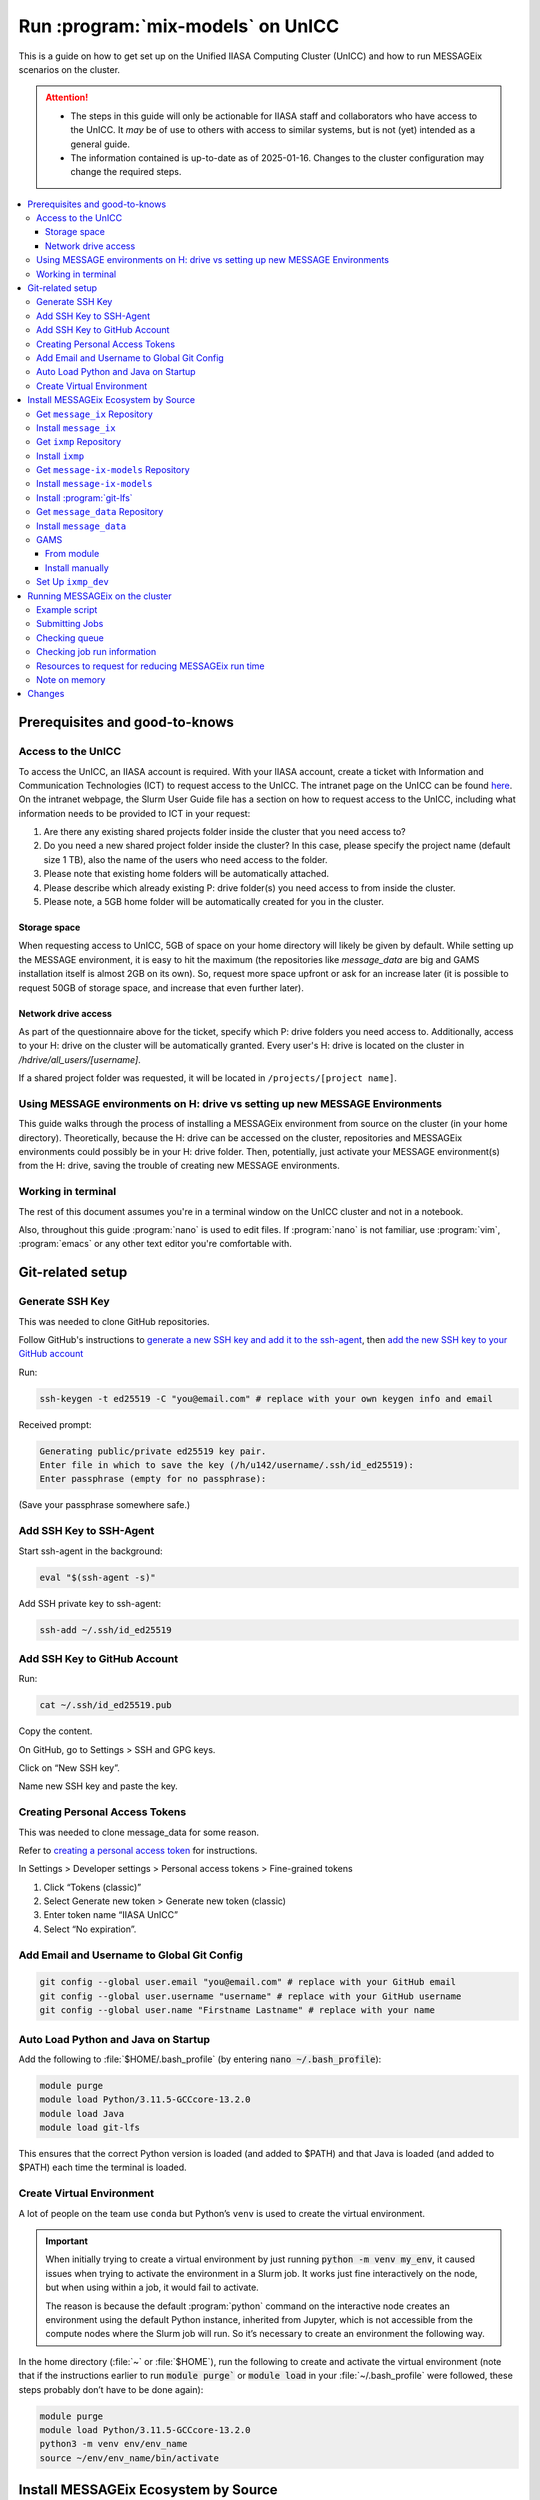 Run :program:`mix-models` on UnICC
**********************************

This is a guide on how to get set up on the Unified IIASA Computing Cluster (UnICC) and how to run MESSAGEix scenarios on the cluster.

.. attention::

   - The steps in this guide will only be actionable for IIASA staff and collaborators who have access to the UnICC.
     It *may* be of use to others with access to similar systems, but is not (yet) intended as a general guide.
   - The information contained is up-to-date as of 2025-01-16.
     Changes to the cluster configuration may change the required steps.

.. contents::
   :local:
   :backlinks: none

Prerequisites and good-to-knows
===============================

Access to the UnICC
-------------------

To access the UnICC, an IIASA account is required.
With your IIASA account, create a ticket with Information and Communication Technologies (ICT) to request access to the UnICC.
The intranet page on the UnICC can be found `here <https://iiasahub.sharepoint.com/sites/ict/SitePages/Scientific-Computing.aspx>`__.
On the intranet webpage, the Slurm User Guide file has a section on how to request access to the UnICC, including what information needs to be provided to ICT in your request:

1. Are there any existing shared projects folder inside the cluster that you need access to?
2. Do you need a new shared project folder inside the cluster?
   In this case, please specify the project name (default size 1 TB), also the name of the users who need access to the folder.
3. Please note that existing home folders will be automatically attached.
4. Please describe which already existing P: drive folder(s) you need access to from inside the cluster.
5. Please note, a 5GB home folder will be automatically created for you in the cluster.

Storage space
~~~~~~~~~~~~~

When requesting access to UnICC, 5GB of space on your home directory will likely be given by default.
While setting up the MESSAGE environment, it is easy to hit the maximum (the repositories like `message_data` are big and GAMS installation itself is almost 2GB on its own).
So, request more space upfront or ask for an increase later (it is possible to request 50GB of storage space, and increase that even further later).

Network drive access
~~~~~~~~~~~~~~~~~~~~

As part of the questionnaire above for the ticket, specify which P: drive folders you need access to.
Additionally, access to your H: drive on the cluster will be automatically granted.
Every user's H: drive is located on the cluster in `/hdrive/all_users/[username]`.

If a shared project folder was requested, it will be located in ``/projects/[project name]``.

Using MESSAGE environments on H: drive vs setting up new MESSAGE Environments
-----------------------------------------------------------------------------

This guide walks through the process of installing a MESSAGEix environment from source on the cluster (in your home directory).
Theoretically, because the H: drive can be accessed on the cluster, repositories and MESSAGEix environments could possibly be in your H: drive folder.
Then, potentially, just activate your MESSAGE environment(s) from the H: drive, saving the trouble of creating new MESSAGE environments.

Working in terminal
-------------------

The rest of this document assumes you're in a terminal window on the UnICC cluster and not in a notebook.

Also, throughout this guide :program:`nano` is used to edit files.
If :program:`nano` is not familiar, use :program:`vim`, :program:`emacs` or any other text editor you're comfortable with.

Git-related setup
=================

Generate SSH Key
----------------

This was needed to clone GitHub repositories.

Follow GitHub's instructions to `generate a new SSH key and add it to the ssh-agent <https://docs.github.com/en/authentication/connecting-to-github-with-ssh/generating-a-new-ssh-key-and-adding-it-to-the-ssh-agent>`_, then `add the new SSH key to your GitHub account <https://docs.github.com/en/authentication/connecting-to-github-with-ssh/adding-a-new-ssh-key-to-your-github-account>`_

Run:

.. code:: bash

   ssh-keygen -t ed25519 -C "you@email.com" # replace with your own keygen info and email

Received prompt:

.. code:: bash

   Generating public/private ed25519 key pair.
   Enter file in which to save the key (/h/u142/username/.ssh/id_ed25519):
   Enter passphrase (empty for no passphrase):

(Save your passphrase somewhere safe.)

Add SSH Key to SSH-Agent
------------------------

Start ssh-agent in the background:

.. code:: bash

   eval "$(ssh-agent -s)"

Add SSH private key to ssh-agent:

.. code:: bash

   ssh-add ~/.ssh/id_ed25519

Add SSH Key to GitHub Account
-----------------------------

Run:

.. code:: bash

   cat ~/.ssh/id_ed25519.pub

Copy the content.

On GitHub, go to Settings > SSH and GPG keys.

Click on “New SSH key”.

Name new SSH key and paste the key.

Creating Personal Access Tokens
-------------------------------

This was needed to clone message_data for some reason.

Refer to
`creating a personal access token <https://docs.github.com/en/authentication/keeping-your-account-and-data-secure/managing-your-personal-access-tokens>`_ for instructions.

In Settings > Developer settings > Personal access tokens > Fine-grained tokens

1. Click “Tokens (classic)”
2. Select Generate new token > Generate new token (classic)
3. Enter token name “IIASA UnICC”
4. Select “No expiration”.

Add Email and Username to Global Git Config
-------------------------------------------

.. code:: bash

   git config --global user.email "you@email.com" # replace with your GitHub email
   git config --global user.username "username" # replace with your GitHub username
   git config --global user.name "Firstname Lastname" # replace with your name

Auto Load Python and Java on Startup
------------------------------------

Add the following to :file:`$HOME/.bash_profile` (by entering :code:`nano ~/.bash_profile`):

.. code:: bash

   module purge
   module load Python/3.11.5-GCCcore-13.2.0
   module load Java
   module load git-lfs

This ensures that the correct Python version is loaded (and added to
$PATH) and that Java is loaded (and added to $PATH) each time the terminal is loaded.

Create Virtual Environment
--------------------------

A lot of people on the team use ``conda`` but Python’s ``venv`` is used to create the virtual environment.

.. important::

   When initially trying to create a virtual environment by just running :code:`python -m venv my_env`, it caused issues when trying to activate the environment in a Slurm job.
   It works just fine interactively on the node, but when using within a job, it would fail to activate.

   The reason is because the default :program:`python` command on the interactive node creates an environment using the default Python instance, inherited from Jupyter, which is not accessible from the compute nodes where the Slurm job will run.
   So it’s necessary to create an environment the following way.

In the home directory (:file:`~` or :file:`$HOME`), run the following to create and activate the virtual environment (note that if the instructions earlier to run :code:`module purge`` or :code:`module load` in your :file:`~/.bash_profile` were followed, these steps probably don’t have to be done again):

.. code:: bash

   module purge
   module load Python/3.11.5-GCCcore-13.2.0
   python3 -m venv env/env_name
   source ~/env/env_name/bin/activate

Install MESSAGEix Ecosystem by Source
=====================================

Get ``message_ix`` Repository
-----------------------------

Run:

.. code:: bash

   git clone https://github.com/username/message_ix.git # replace with your own fork or the IIASA repo
   cd message_ix
   git remote add upstream https://github.com/iiasa/message_ix
   git pull upstream main
   git fetch --all --tags

Install ``message_ix``
----------------------

1. Navigate to the local ``message_ix`` repo root directory.

2. Ensure you’re on the ``main`` branch:

   .. code:: bash

      git checkout main

3. Ensure branch is up-to-date:

   .. code:: bash

      git pull upstream main

4. Fetch the version tags:

   .. code:: bash

      git fetch --all --tags

5. Install from source:

   .. code:: bash

      pip install --editable .[docs,reporting,tests,tutorial]

6. Check ``message_ix`` is installed correctly:

   .. code:: bash

      message-ix show-versions

Get ``ixmp`` Repository
-----------------------

.. code:: bash

   git clone https://github.com/username/ixmp.git # replace with your own fork or the IIASA repo
   cd ixmp
   git remote add upstream https://github.com/iiasa/ixmp
   git pull upstream main
   git fetch --all --tags

Install ``ixmp``
----------------

1. Navigate to the local ``ixmp`` repo root directory.

2. Ensure you’re on the ``main`` branch.

   .. code:: bash

      git checkout main

3. Ensure branch is up-to-date:

   .. code:: bash

      git pull upstream main

4. Fetch the version tags:

   .. code:: bash

      git fetch --all --tags

5. Install from source:

   .. code:: bash

      pip install --editable .[docs,tests,tutorial]

Get ``message-ix-models`` Repository
------------------------------------

.. code:: bash

   git clone https://github.com/username/message-ix-models.git # replace with your own fork or the IIASA repo
   cd message-ix-models
   git remote add upstream https://github.com/iiasa/message-ix-models
   git fetch --all --tags
   git pull upstream main

Install ``message-ix-models``
-----------------------------

1. Navigate to the local ``message-ix-models`` root directory.

2. Ensure you’re on the ``main`` branch:

   .. code:: bash

      git checkout main

3. Ensure branch is up-to-date:

   .. code:: bash

      git pull upstream main

4. Fetch the version tags:

   .. code:: bash

      git fetch --all --tags

5. Install from source:

   .. code:: bash

      pip install --editable .

Install :program:`git-lfs`
--------------------------

UnICC already has :program:`git lfs` installed on the system, but you may still need install large file storage for ``message_data`` or ``message-ix-models``.
Note that you may not have to, as perhaps you don't need to access the large files in these repositories for your work.
The benefit of not installing is that you don't end up using all the needed storage space.
But if you do need access to those files, then follow the instructions below.
The same instructions can be followed from the root directory of ``message_data`` or ``message_ix_models``.

Load ``git lfs`` (if included in your ``~/.bash_profile`` like written earlier, this line doesn’t have to be run):

.. code:: bash

   module load git-lfs

Then, within the root directory of ``message-ix-models`` or ``message_data`` run the following:

.. code:: bash

   git lfs install

Then fetch and pull the lfs files (this might take a while):

.. code:: bash

   git lfs fetch --all
   git lfs pull

Get ``message_data`` Repository
-------------------------------

.. code:: bash

   git clone git clone git@github.com:username/message_data.git # replace with your own fork or the IIASA repo
   cd message_data
   git remote add upstream https://github.com/iiasa/message_data
   git fetch --all --tags

Install ``message_data``
------------------------

1. Navigate to the local ``message_data`` root directory.

2. Ensure you're on the branch you want to be on:

   .. code:: bash

      git checkout branch # replace "branch" with the branch you want to be on

3. Ensure branch is up-to-date:

   .. code:: bash

      git pull upstream branch

4. Fetch the version tags:

   .. code:: bash

      git fetch --all --tags

5. Install from source with all options:

   .. code:: zsh

      pip install --no-build-isolation --editable .[ci,dl,scgen,tests]

   If the above doesn’t work, remove the ``--no-build-isolation``:

   .. code:: zsh

      pip install --editable .[ci,dl,scgen,tests]

Also grab lfs:

.. code:: bash

   git lfs fetch --all
   git lfs pull

GAMS
----

From module
~~~~~~~~~~~

GAMS is provided as a module.
Load the module:

.. code:: bash

   module load gams

Install manually
~~~~~~~~~~~~~~~~

Go to the following website to get the download of GAMS: https://www.gams.com/download/

Click on the Linux download link, and then when the download popup
window shows up, right click and copy the link instead.
Use the link to put in the terminal to download the file:

.. code:: bash

   cd downloads
   wget https://d37drm4t2jghv5.cloudfront.net/distributions/46.5.0/linux/linux_x64_64_sfx.exe

The Linux installation instructions are here:
https://www.gams.com/46/docs/UG_UNIX_INSTALL.html

Create a location/directory where GAMS will be installed and navigate to it (in this case, it is in a folder called ``~/opt/gams``)

.. code:: bash

   cd ~
   mkdir opt
   cd opt/
   mkdir gams
   cd gams/

Run the installation file by simply inputting the filename (complete with path) into the command line:

.. code:: bash

   ~/downloads/linux_x64_64_sfx.exe # replace with your own path

However, a permissions error was received:

.. code:: bash

   bash: /home/username/downloads/linux_x64_64_sfx.exe: Permission denied

If so, run the following:

.. code:: bash

   chmod 754 /home/username/downloads/linux_x64_64_sfx.exe # replace path with your own path to the .exe file

Then try to run the executable file again:

.. code:: bash

   ~/downloads/linux_x64_64_sfx.exe

This should start the installation of GAMS and create a folder in ``~/opt/gams`` (or wherever GAMS is being installed) called ``gams46.5_linux_x64_64_sfx``.
Navigate into this folder:

.. code:: bash

   cd gams46.5_linux_x64_64_sfx

When within the ``/home/username/opt/gams/gams46.5_linux_x64_64_sfx``, run the ``gams`` command to see if it works (but at this moment the full path of the ``gams`` command has to be referenced, which is ``/home/username/opt/gams/gams46.5_linux_x64_64_sfx/gams``):

.. code:: bash

   → /home/username/opt/gams/gams46.5_linux_x64_64_sfx/gams
   --- Job ? Start 06/11/24 14:18:48 46.5.0 a671108d LEX-LEG x86 64bit/Linux
   ***
   *** GAMS Base Module 46.5.0 a671108d May 8, 2024           LEG x86 64bit/Linux
   ***
   *** GAMS Development Corporation
   *** 2751 Prosperity Ave, Suite 210
   *** Fairfax, VA 22031, USA
   *** +1 202-342-0180, +1 202-342-0181 fax
   *** support@gams.com, www.gams.com
   ***
   *** GAMS Release     : 46.5.0 a671108d LEX-LEG x86 64bit/Linux
   *** Release Date     : May 8, 2024
   *** To use this release, you must have a valid license file for
   *** this platform with maintenance expiration date later than
   *** Feb 17, 2024
   *** System Directory : /home/username/opt/gams/gams46.5_linux_x64_64_sfx/
   ***
   *** License          : /home/username/opt/gams/gams46.5_linux_x64_64_sfx/gamslice.txt
   *** GAMS Demo, for EULA and demo limitations see   G240131/0001CB-GEN
   *** https://www.gams.com/latest/docs/UG%5FLicense.html
   *** DC0000  00
   ***
   *** Licensed platform                             : Generic platforms
   *** The installed license is valid.
   *** Evaluation expiration date (GAMS base module) : Jun 29, 2024
   *** Note: For solvers, other expiration dates may apply.
   *** Status: Normal completion
   --- Job ? Stop 06/11/24 14:18:48 elapsed 0:00:00.001

Based on the output, there already is a gamslice (located in ``~/opt/gams/gams46.5_linux_x64_64_sfx``), which the contents can be checked:

.. code:: bash

   → cat gamslice.txt
   GAMS_Demo,_for_EULA_and_demo_limitations_see_________________ […]
   https://www.gams.com/latest/docs/UG%5FLicense.html_______________
   […]

This seems to be a demo gamslice license, so rename it to ``gamslice_demo.txt`` so it can be replaced with a proper license.

.. code:: bash

   mv gamslice.txt gamslice_demo.txt

Copy one of the GAMS licenses in the ECE program folder and put it into the H: drive in a folder called ``gams``.
Within UnICC, the H: drive can be accessed via: ``/hdrive/all_users/username/``.

So, copy the GAMS license from the H: drive to the GAMS installation location (the paths will be different depending on where the file is saved on your own H: drive):

.. code:: bash

   cp /hdrive/all_users/username/gams/gamslice_wCPLEX_2024-12-20.txt /home/username/opt/gams/gams46.5_linux_x64_64_sfx/

Then, within the ``/home/username/opt/gams/gams46.5_linux_x64_64_sfx/`` folder, rename the ``gamslice_wCPLEX_2024-12-20.txt`` file to just ``gamslice.txt``:

.. code:: bash

   mv gamslice_wCPLEX_2024-12-20.txt gamslice.txt

Now, when the ``gams`` command is called, the output looks like this:

.. code:: bash

   → /home/username/opt/gams/gams46.5_linux_x64_64_sfx/gams
   --- Job ? Start 06/11/24 14:24:43 46.5.0 a671108d LEX-LEG x86 64bit/Linux
   ***
   *** GAMS Base Module 46.5.0 a671108d May 8, 2024           LEG x86 64bit/Linux
   ***
   *** GAMS Development Corporation
   *** 2751 Prosperity Ave, Suite 210
   *** Fairfax, VA 22031, USA
   *** +1 202-342-0180, +1 202-342-0181 fax
   *** support@gams.com, www.gams.com
   ***
   *** GAMS Release     : 46.5.0 a671108d LEX-LEG x86 64bit/Linux
   *** Release Date     : May 8, 2024
   *** To use this release, you must have a valid license file for
   *** this platform with maintenance expiration date later than
   *** Feb 17, 2024
   *** System Directory : /home/username/opt/gams/gams46.5_linux_x64_64_sfx/
   ***
   *** License          : /home/username/opt/gams/gams46.5_linux_x64_64_sfx/gamslice.txt
   *** Small MUD - 5 User License                     S230927|0002AP-GEN
   *** IIASA, Information and Communication Technologies Dep.
   *** DC216   01M5CODICLPTMB
   *** License Admin: Melanie Weed-Wenighofer, wenighof@iiasa.ac.at
   ***
   *** Licensed platform                             : Generic platforms
   *** The installed license is valid.
   *** Maintenance expiration date (GAMS base module): Dec 20, 2024
   *** Note: For solvers, other expiration dates may apply.
   *** Status: Normal completion
   --- Job ? Stop 06/11/24 14:24:43 elapsed 0:00:00.000

I then add the GAMS path to my ``~/.bash_profile``:

.. code:: bash

   # add GAMS to path
   export PATH=$PATH:/home/username/opt/gams/gams46.5_linux_x64_64_sfx

I also add the GAMS aliases:

.. code:: bash

   # add GAMS to aliases
   alias gams=/home/username/opt/gams/gams46.5_linux_x64_64_sfx/gams
   alias gamslib=/home/username/opt/gams/gams46.5_linux_x64_64_sfx/gamslib

Now, running just ``gams`` anywhere in the terminal gives the following output:

.. code:: bash

   → gams
   --- Job ? Start 06/11/24 15:14:28 46.5.0 a671108d LEX-LEG x86 64bit/Linux
   ***
   *** GAMS Base Module 46.5.0 a671108d May 8, 2024           LEG x86 64bit/Linux
   ***
   *** GAMS Development Corporation
   *** 2751 Prosperity Ave, Suite 210
   *** Fairfax, VA 22031, USA
   *** +1 202-342-0180, +1 202-342-0181 fax
   *** support@gams.com, www.gams.com
   ***
   *** GAMS Release     : 46.5.0 a671108d LEX-LEG x86 64bit/Linux
   *** Release Date     : May 8, 2024
   *** To use this release, you must have a valid license file for
   *** this platform with maintenance expiration date later than
   *** Feb 17, 2024
   *** System Directory : /home/username/opt/gams/gams46.5_linux_x64_64_sfx/
   ***
   *** License          : /home/username/opt/gams/gams46.5_linux_x64_64_sfx/gamslice.txt
   *** Small MUD - 5 User License                     S230927|0002AP-GEN
   *** IIASA, Information and Communication Technologies Dep.
   *** DC216   01M5CODICLPTMB
   *** License Admin: Melanie Weed-Wenighofer, wenighof@iiasa.ac.at
   ***
   *** Licensed platform                             : Generic platforms
   *** The installed license is valid.
   *** Maintenance expiration date (GAMS base module): Dec 20, 2024
   *** Note: For solvers, other expiration dates may apply.
   *** Status: Normal completion
   --- Job ? Stop 06/11/24 15:14:28 elapsed 0:00:00.000

I can also test if GAMS is working properly by running ``gams trnsport``:

.. code:: bash

   →  gams trnsport
   --- Job trnsport Start 06/11/24 15:15:00 46.5.0 a671108d LEX-LEG x86 64bit/Linux
   --- Applying:
       /home/username/opt/gams/gams46.5_linux_x64_64_sfx/gmsprmun.txt
   --- GAMS Parameters defined
       Input /home/username/opt/gams/gams46.5_linux_x64_64_sfx/trnsport.gms
       ScrDir /home/username/opt/gams/gams46.5_linux_x64_64_sfx/225a/
       SysDir /home/username/opt/gams/gams46.5_linux_x64_64_sfx/
   Licensee: Small MUD - 5 User License                     S230927|0002AP-GEN
             IIASA, Information and Communication Technologies Dep.      DC216
             /home/username/opt/gams/gams46.5_linux_x64_64_sfx/gamslice.txt
             License Admin: Melanie Weed-Wenighofer, wenighof@iiasa.ac.at
             The maintenance period of the license will expire on Dec 20, 2024
   Processor information: 2 socket(s), 128 core(s), and 256 thread(s) available
   GAMS 46.5.0   Copyright (C) 1987-2024 GAMS Development. All rights reserved
   --- Starting compilation
   --- trnsport.gms(66) 3 Mb
   --- Starting execution: elapsed 0:00:00.022
   --- trnsport.gms(43) 4 Mb
   --- Generating LP model transport
   --- trnsport.gms(64) 4 Mb
   ---   6 rows  7 columns  19 non-zeroes
   --- Range statistics (absolute non-zero finite values)
   --- RHS       [min, max] : [ 2.750E+02, 6.000E+02] - Zero values observed as well
   --- Bound     [min, max] : [        NA,        NA] - Zero values observed as well
   --- Matrix    [min, max] : [ 1.260E-01, 1.000E+00]
   --- Executing CPLEX (Solvelink=2): elapsed 0:00:00.053

   IBM ILOG CPLEX   46.5.0 a671108d May 8, 2024           LEG x86 64bit/Linux

   --- GAMS/CPLEX Link licensed for continuous and discrete problems.
   --- GMO setup time: 0.00s
   --- GMO memory 0.50 Mb (peak 0.50 Mb)
   --- Dictionary memory 0.00 Mb
   --- Cplex 22.1.1.0 link memory 0.00 Mb (peak 0.00 Mb)
   --- Starting Cplex

   Version identifier: 22.1.1.0 | 2022-11-28 | 9160aff4d
   CPXPARAM_Advance                                 0
   CPXPARAM_Simplex_Display                         2
   CPXPARAM_MIP_Display                             4
   CPXPARAM_MIP_Pool_Capacity                       0
   CPXPARAM_MIP_Tolerances_AbsMIPGap                0
   Tried aggregator 1 time.
   LP Presolve eliminated 0 rows and 1 columns.
   Reduced LP has 5 rows, 6 columns, and 12 nonzeros.
   Presolve time = 0.00 sec. (0.00 ticks)

   Iteration      Dual Objective            In Variable           Out Variable
        1              73.125000    x(seattle,new-york) demand(new-york) slack
        2             119.025000     x(seattle,chicago)  demand(chicago) slack
        3             153.675000    x(san-diego,topeka)   demand(topeka) slack
        4             153.675000  x(san-diego,new-york)  supply(seattle) slack

   --- LP status (1): optimal.
   --- Cplex Time: 0.00sec (det. 0.01 ticks)


   Optimal solution found
   Objective:          153.675000

   --- Reading solution for model transport
   --- Executing after solve: elapsed 0:00:00.482
   --- trnsport.gms(66) 4 Mb
   *** Status: Normal completion
   --- Job trnsport.gms Stop 06/11/24 15:15:01 elapsed 0:00:00.483

Set Up ``ixmp_dev``
-------------------

If you are a MESSAGEix developer with access to the `ixmp_dev` database, set up your access to the `ixmp_dev` database.

Running MESSAGEix on the cluster
================================

Example script
--------------
Here is a simple Python script to simply grab, clone, and solve a MESSAGE.
Create it by calling `nano ~/job/message/solve.py`, then pasting the following:

.. code:: python

    import message_ix

    # select scenario
    model_orig = "model" # replace with name of real model
    scen_orig = "scenario" # replace with name of real scenario

    # target scenario
    model_tgt = "unicc_test"
    scen_tgt = scen_orig + "_cloned"
    comment = "Cloned " + model_orig + "/" + scen_orig

    # load scenario
    print("Loading scenario...")
    s, mp = message_ix.Scenario.from_url("ixmp://ixmp_dev/" + model_orig + "/" + scen_orig)

    # clone scenario
    print("Cloning scenario...")
    s_new = s.clone(model_tgt, scen_tgt, comment, keep_solution=False)

    # solve the cloned scenario
    print("Solving scenario...")
    s_new.set_as_default()
    s_new.solve(
        "MESSAGE",
    )

    # close db
    print("Closing database...")
    mp.close_db()


Submitting Jobs
---------------

To submit a job, create a new file called ``job.do``, but it doesn’t have to be called that and it can have any file extension.
For example, it can be called ``submit.job`` or even ``hi.jpeg``, and those would all work.
So, run:

.. code:: bash

   nano ~/job/message/job.do

In the editor, write/paste:

.. code:: bash

    #!/bin/bash
    #SBATCH --time=3:00:00
    #SBATCH --mem=40G
    #SBATCH --mail-type=BEGIN,END,FAIL
    #SBATCH --mail-user=username@iiasa.ac.at
    #SBATCH -o ~/out/solve_%J.out
    #SBATCH -e ~/err/solve_%J.err

    module purge
    source /opt/apps/lmod/8.7/init/bash
    module load Python/3.11.5-GCCcore-13.2.0
    module load Java

    echo "Activating environment..."
    source ~/env/env-name/bin/activate

    echo "Running python script..."
    python ~/job/message/solve.py

This script requests the following:

- 3 hours of time
- 40 GB of memory
- Send an email when the job begins and ends (or fails)
- Send email to the address provided
- Save the outputs of the job (not the solved scenario, just any print statements in the Python script or anything like that) in ``/home/username/out/message/``, and the file would be called ``solve_%J.out`` where the “%J” is the job number
- Same as above, but saves the errors in an ``err`` folder. This is helpful when the script outputs a lot of warnings or errors and now there is a separate file for errors/warnings and a separate file for just the output.

You can choose to forego saving the outputs and errors to files, but it is helpful to have them saved somewhere in case you need to refer back to them or to see what happened during the job.
If using the exact same script as above, you will have to manually create the ``out`` and ``err`` folders in the home directory first, if they don't already exist.
You can do this by running:

.. code:: bash

    mkdir ~/out
    mkdir ~/err

It is important (I think) to load the Python and Java modules.
I’m not sure why the ``source /opt/apps/lmod/8.7/init/bash`` line is there, but ICT included that in an email to me when I was asking for help.

To submit the job, run the following (assuming you are in the folder
where ``job.do`` is located):

.. code:: bash

   sbatch job.do

The ``sbatch`` command is what submits the job, and whatever argument that comes after it is your job file.

Checking queue
--------------

To check the status of the job(s) by the user:

.. code:: bash

   squeue -u username


While the job is waiting/pending, your queue may look like this:

.. code:: bash

   JOBID PARTITION     NAME     USER ST       TIME  NODES NODELIST(REASON)
   1234567     batch     job1 username PD       0:00      1 (Resources)

The ``ST`` column shows the status of the job.
``PD`` means pending.

When the job is running, the queue may look like this:

.. code:: bash

   JOBID PARTITION     NAME     USER ST       TIME  NODES NODELIST(REASON)
   1234567     batch     job1 username  R       0:01      1 node1


Usually my jobs run right away or within a few minutes of being submitted, but sometimes they can sit in the queue for a while.
This is usually because there are a lot of jobs in the queue, and the cluster is busy.

To check where all jobs submitted by all users are in the queue:

.. code:: bash

   squeue


Checking job run information
----------------------------

To check information about a specific job, a helpful command is (replace ``1234567`` with the actual job ID):

.. code:: bash

   scontrol show jobid 1234567

Your output will look something like this:

.. code:: bash

   JobId=404543 JobName=job.do
   UserId=mengm(32712) GroupId=mengm(60100) MCS_label=N/A
   Priority=10000 Nice=0 Account=default QOS=normal
   JobState=FAILED Reason=NonZeroExitCode Dependency=(null)
   Requeue=1 Restarts=0 BatchFlag=1 Reboot=0 ExitCode=1:0
   DerivedExitCode=0:0
   RunTime=00:00:11 TimeLimit=03:00:00 TimeMin=N/A
   SubmitTime=2025-01-22T05:56:31 EligibleTime=2025-01-22T05:56:31
   AccrueTime=2025-01-22T05:56:31
   StartTime=2025-01-22T05:56:35 EndTime=2025-01-22T05:56:46 Deadline=N/A
   PreemptEligibleTime=2025-01-22T05:56:35 PreemptTime=None
   SuspendTime=None SecsPreSuspend=0 LastSchedEval=2025-01-22T05:56:35 Scheduler=Backfill
   Partition=generic AllocNode:Sid=10.42.153.116:248
   ReqNodeList=(null) ExcNodeList=(null)
   NodeList=compute2
   BatchHost=compute2
   NumNodes=1 NumCPUs=1 NumTasks=1 CPUs/Task=1 ReqB:S:C:T=0:0:*:*
   ReqTRES=cpu=1,mem=40G,node=1,billing=1
   AllocTRES=cpu=1,mem=40G,node=1,billing=1
   Socks/Node=* NtasksPerN:B:S:C=0:0:*:* CoreSpec=*
   JOB_GRES=(null)
     Nodes=compute2 CPU_IDs=2 Mem=40960 GRES=
   MinCPUsNode=1 MinMemoryNode=40G MinTmpDiskNode=0
   Features=(null) DelayBoot=00:00:00
   OverSubscribe=OK Contiguous=0 Licenses=(null) Network=(null)
   Command=/home/mengm/job/message/job.do
   WorkDir=/home/mengm
   StdErr=/home/mengm/~/err/solve_%J.err
   StdIn=/dev/null
   StdOut=/home/mengm/~/out/solve_%J.out
   Power=
   MailUser=username@iiasa.ac.at MailType=BEGIN,END,FAIL

Here you see the job information, including submit time, the associated commands/files, and the output files.
Additionally, here you can see the resources requested and allocated for the job, such as number of nodes, CPUs, memory, etc.

The ``JobState`` will show the status of the job.
If it is ``FAILED``, the ``Reason`` will show why it failed.
The ``ExitCode`` will show the exit code of the job.
If it is ``0:0``, then the job ran successfully.
If it is ``1:0``, then the job failed.

When my job fails, I usually go ahead and check both the ``err`` and
``out`` files to see what happened.
The ``err`` file will show any errors or warnings that occurred during the job, and the ``out`` file will show any print statements or output from the Python script.

Another useful command to check recent jobs and their information is:

.. code:: bash

   sacct -l

However, this will show a lot of information, so it might be better to run a more specific command like:

.. code:: bash

   sacct --format=jobid,MaxRSS,MaxVMSize,start,end,CPUTimeRAW,NodeList

Resources to request for reducing MESSAGEix run time
---------------------------------------------------

The following information is based on non-scientific "testing" (goofing around), so take it with a grain of salt.
I have found that requesting more CPUs per task can help reduce the run time of a MESSAGEix solve.

For example, a MESSAGE job with ``#SBATCH --cpus-per-task=4`` took over 30 minutes to finish, whereas the same job with ``#SBATCH --cpus-per-task=16`` took about 20 minutes to finish.
I also tried changing ``#SBATCH --ntasks=1`` to ``#SBATCH --ntasks=4``, but that didn't seem to make a difference in run time.

So usually my ``SBATCH`` job request settings look like this:

.. code:: bash

    #SBATCH --time=20:00:00
    #SBATCH --mem=100G
    #SBATCH --nodes=1
    #SBATCH --ntasks=1
    #SBATCH --cpus-per-task=16

I usually request lots of run time (20 hours) and lots of memory (100 GB) because I don't want my job to fail for those reasons.

.. caution::
   Many users making such requests simultaneously is likely to worsen congestion on UnICC and make it less usable for all users.
   A better approach is to use one's own best estimates of the actual resource use, multiplied by a safety factor.

I keep ``--nodes=1`` because I don't know enough about running on multiple nodes, and I don't really do any parallel computing, so I don't think I need to request more than one node.

In general though I'm sure there are other settings people can play around with to optimize their job run time, including maybe on the CPLEX side for example, but I haven't really looked into that, and this is just what I've found so far.

Note on memory
--------------

If this is not specified, the default amount of memory that gets assigned to the job is 2GB.
I think more CPUs per job could also be requested instead, which would also give more memory (2 GB times the number of CPUs).
But instead, just request more memory.
I especially recommend this because if you're running legacy reporting, that requires a bit of memory, so your job might fail if
you don't request enough memory.

Changes
=======

2025-01-16
   Initial version of the guide by :gh-user:`measrainsey`.
